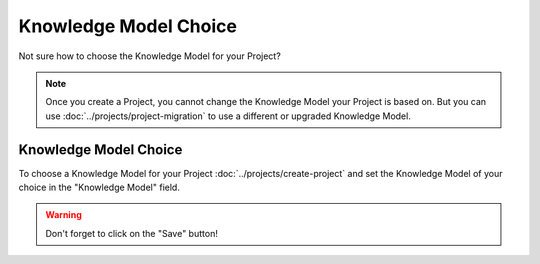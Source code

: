 **********************
Knowledge Model Choice
**********************

Not sure how to choose the Knowledge Model for your Project?

.. NOTE::

    Once you create a Project, you cannot change the Knowledge Model your Project is based on. But you can use :doc:`../projects/project-migration` to use a different or upgraded Knowledge Model.

Knowledge Model Choice
======================

To choose a Knowledge Model for your Project :doc:`../projects/create-project` and set the Knowledge Model of your choice in the "Knowledge Model" field.

.. TODO::

    Add Screenshot Select Knowledge Model for your Project

.. WARNING::

    Don't forget to click on the "Save" button!
